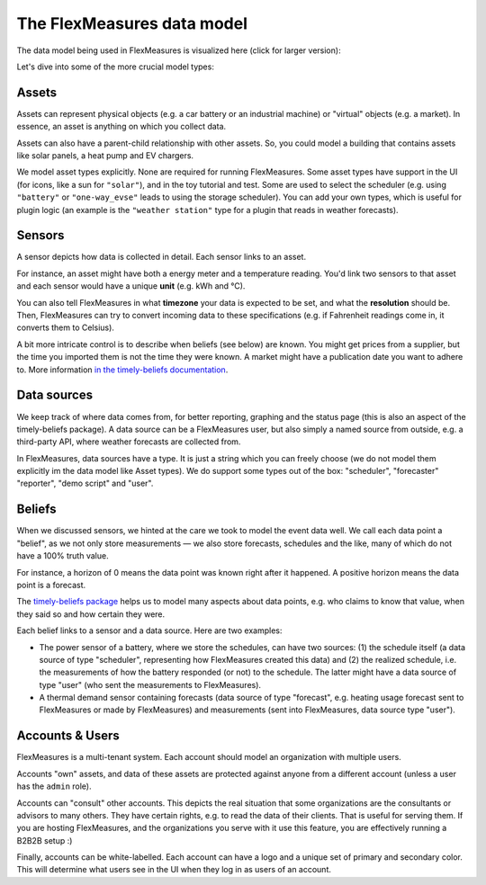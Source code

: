 .. _datamodel:

The FlexMeasures data model 
=============================

The data model being used in FlexMeasures is visualized here (click for larger version):

.. image:: https://raw.githubusercontent.com/FlexMeasures/screenshots/main/architecture/FlexMeasures-NewDataModel.png
    :target: https://raw.githubusercontent.com/FlexMeasures/screenshots/main/architecture/FlexMeasures-NewDataModel.png
    :align: center
..    :scale: 40%


Let's dive into some of the more crucial model types:


Assets
---------

Assets can represent physical objects (e.g. a car battery or an industrial machine) or "virtual" objects (e.g. a market).
In essence, an asset is anything on which you collect data.

Assets can also have a parent-child relationship with other assets.
So, you could model a building that contains assets like solar panels, a heat pump and EV chargers.

We model asset types explicitly. None are required for running FlexMeasures. Some asset types have support in the UI (for icons, like a sun for ``"solar"``), and in the toy tutorial and test. Some are used to select the scheduler (e.g. using ``"battery"`` or ``"one-way_evse"`` leads to using the storage scheduler). You can add your own types, which is useful for plugin logic (an example is the ``"weather station"`` type for a plugin that reads in weather forecasts).


Sensors
---------

A sensor depicts how data is collected in detail. Each sensor links to an asset.

For instance, an asset might have both a energy meter and a temperature reading.
You'd link two sensors to that asset and each sensor would have a unique **unit** (e.g. kWh and °C).

You can also tell FlexMeasures in what **timezone** your data is expected to be set, and what the **resolution** should be.
Then, FlexMeasures can try to convert incoming data to these specifications (e.g. if Fahrenheit readings come in, it converts them to Celsius).

A bit more intricate control is to describe when beliefs (see below) are known. You might get prices from a supplier, but the time you imported them is not the time they were known.
A market might have a publication date you want to adhere to. More information `in the timely-beliefs documentation <https://github.com/SeitaBV/timely-beliefs/blob/main/timely_beliefs/docs/timing.md/#beliefs-in-economics>`_.


Data sources
------------

We keep track of where data comes from, for better reporting, graphing and the status page (this is also an aspect of the timely-beliefs package).
A data source can be a FlexMeasures user, but also simply a named source from outside, e.g. a third-party API, where weather forecasts are collected from.

In FlexMeasures, data sources have a type. It is just a string which you can freely choose (we do not model them explicitly im the data model like Asset types).
We do support some types out of the box: "scheduler", "forecaster" "reporter", "demo script" and "user".  


Beliefs
---------

When we discussed sensors, we hinted at the care we took to model the event data well. We call each data point a "belief", as we not only store measurements ―
we also store forecasts, schedules and the like, many of which do not have a 100% truth value.

For instance, a horizon of 0 means the data point was known right after it happened. A positive horizon means the data point is a forecast.

The `timely-beliefs package <https://github.com/SeitaBV/timely-beliefs>`_ helps us to model many aspects about data points, e.g. who claims to know that value,
when they said so and how certain they were. 

Each belief links to a sensor and a data source. Here are two examples:


- The power sensor of a battery, where we store the schedules, can have two sources: (1) the schedule itself (a data source of type "scheduler", representing how FlexMeasures created this data) and (2) the realized schedule, i.e. the measurements of how the battery responded (or not) to the schedule. The latter might have a data source of type "user" (who sent the measurements to FlexMeasures).
- A thermal demand sensor containing forecasts (data source of type "forecast", e.g. heating usage forecast sent to FlexMeasures or made by FlexMeasures) and measurements (sent into FlexMeasures, data source type "user").



Accounts & Users
----------------

FlexMeasures is a multi-tenant system. Each account should model an organization with multiple users.

Accounts "own" assets, and data of these assets are protected against anyone from a different account (unless a user has the ``admin`` role).

Accounts can "consult" other accounts. This depicts the real situation that some organizations are the consultants or advisors to many others.
They have certain rights, e.g. to read the data of their clients. That is useful for serving them.
If you are hosting FlexMeasures, and the organizations you serve with it use this feature, you are effectively running a B2B2B setup :)

Finally, accounts can be white-labelled. Each account can have a logo and a unique set of primary and secondary color. This will determine what users see in the UI when they log in as users of an account.
